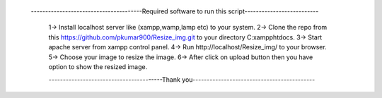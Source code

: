   ---------------------------------------Required software to run this script--------------------------
	
	1-> Install localhost server like (xampp,wamp,lamp etc) to your system.
	2-> Clone the repo from this https://github.com/pkumar900/Resize_img.git to your directory C:\xampp\htdocs.
	3-> Start apache server from xampp control panel.
	4-> Run http://localhost/Resize_img/ to your browser.
	5-> Choose your image to resize the image.
	6-> After click on upload button then you have option to show the resized image.
	
	
	
	----------------------------------------Thank you-------------------------------------------
	
